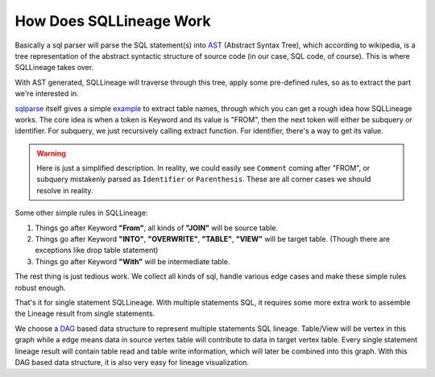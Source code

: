 ************************
How Does SQLLineage Work
************************

Basically a sql parser will parse the SQL statement(s) into `AST`_ (Abstract Syntax Tree), which according to wikipedia,
is a tree representation of the abstract syntactic structure of source code (in our case, SQL code, of course). This is
where SQLLineage takes over.

With AST generated, SQLLineage will traverse through this tree, apply some pre-defined rules, so as to extract the part
we're interested in.

`sqlparse`_ itself gives a simple `example`_ to extract table names, through which you can get a rough idea how
SQLLineage works. The core idea is when a token is Keyword and its value is "FROM", then the next token will either
be subquery or identifier. For subquery, we just recursively calling extract function. For identifier, there's a way
to get its value.

.. warning::
    Here is just a simplified description. In reality, we could easily see ``Comment`` coming after "FROM", or subquery
    mistakenly parsed as ``Identifier`` or ``Parenthesis``. These are all corner cases we should resolve in reality.

Some other simple rules in SQLLineage:

1. Things go after Keyword **"From"**, all kinds of **"JOIN"** will be source table.

2. Things go after Keyword **"INTO"**, **"OVERWRITE"**, **"TABLE"**, **"VIEW"** will be target table. (Though there are
   exceptions like drop table statement)

3. Things go after Keyword **"With"** will be intermediate table.

The rest thing is just tedious work. We collect all kinds of sql, handle various edge cases and make these simple rules
robust enough.

That's it for single statement SQLLineage. With multiple statements SQL, it requires some more extra work to assemble the
Lineage result from single statements.

We choose a `DAG`_ based data structure to represent multiple statements SQL lineage. Table/View will be vertex in this
graph while a edge means data in source vertex table will contribute to data in target vertex table. Every single
statement lineage result will contain table read and table write information, which will later be combined into this
graph. With this DAG based data structure, it is also very easy for lineage visualization.

.. _AST: https://en.wikipedia.org/wiki/Abstract_syntax_tree
.. _sqlparse: https://github.com/andialbrecht/sqlparse
.. _example: https://github.com/andialbrecht/sqlparse/blob/master/examples/extract_table_names.py
.. _DAG: https://en.wikipedia.org/wiki/Directed_acyclic_graph
